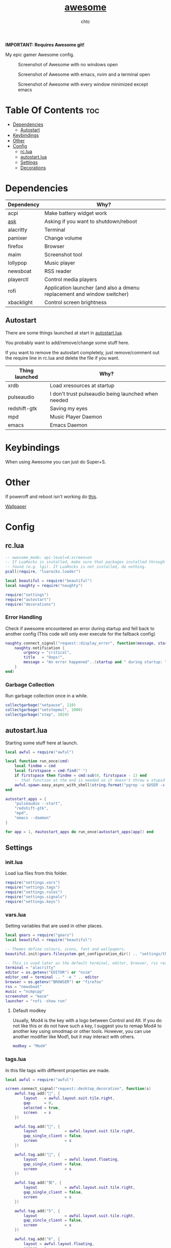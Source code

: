 #+TITLE: [[https://Awesome.org][awesome]]
#+AUTHOR: chtc

*IMPORTANT: Requires Awesome git!*

My epic gamer Awesome config.

#+CAPTION: Screenshot of Awesome with no windows open
#+ATTR_HTML: :alt Screenshot of Awesome with no windows open :title Screenshot of Awesome with no windows open
[[../../../screenshots/awesome_idle_thumb.png]]

#+CAPTION: Screenshot of Awesome with emacs, nvim and a terminal open
#+ATTR_HTML: :alt Screenshot of Awesome with emacs, nvim and a terminal open :title Screenshot of Awesome with emacs, nvim and a terminal open
[[../../../screenshots/awesome_busy_thumb.png]]

#+CAPTION: Screenshot of Awesome with every window minimized except emacs
#+ATTR_HTML: :alt Screenshot of Awesome with every window minimized except emacs :title Screenshot of Awesome with every window minimized except emacs
[[../../../screenshots/awesome_minimized_thumb.png]]

* Table Of Contents :toc:
- [[#dependencies][Dependencies]]
  - [[#autostart][Autostart]]
- [[#keybindings][Keybindings]]
- [[#other][Other]]
- [[#config][Config]]
  - [[#rclua][rc.lua]]
  - [[#autostartlua][autostart.lua]]
  - [[#settings][Settings]]
  - [[#decorations][Decorations]]

* Dependencies
| Dependency | Why?                                                                    |
|------------+-------------------------------------------------------------------------|
| acpi       | Make battery widget work                                                |
| [[../../../scripts/.local/bin/ask][ask]]        | Asking if you want to shutdown/reboot                                   |
| alacritty  | Terminal                                                                |
| pamixer    | Change volume                                                           |
| firefox    | Browser                                                                 |
| maim       | Screenshot tool                                                         |
| lollypop   | Music player                                                            |
| newsboat   | RSS reader                                                              |
| playerctl  | Control media players                                                   |
| rofi       | Application launcher (and also a dmenu replacement and window switcher) |
| xbacklight | Control screen brightness                                               |

** Autostart
There are some things launched at start in [[./autostart.lua][autostart.lua]].

You probably want to add/remove/change some stuff here.

If you want to remove the autostart completely, just remove/comment out the require line in rc.lua and delete the file if you want.

| Thing launched | Why?                                                |
|----------------+-----------------------------------------------------|
| xrdb           | Load xresources at startup                          |
| pulseaudio     | I don't trust pulseaudio being launched when needed |
| redshift-gtk   | Saving my eyes                                      |
| mpd            | Music Player Daemon                                 |
| emacs          | Emacs Daemon                                        |

* Keybindings
When using Awesome you can just do Super+S.

#+BEGIN_CENTER
#+CAPTION: Screenshot of Awesome keybindings
#+ATTR_HTML: :alt Screenshot of Awesome keybindings :title Screenshot of Awesome keybindings :width 825
#+ATTR_ORG: :width 825
[[../../../screenshots/awesome_keybindings_thumb.png]]
#+END_CENTER

* Other
If poweroff and reboot isn't working do [[https://gitlab.com/-/snippets/2042640][this]].

[[https://unsplash.com/photos/AULwJzIhDRQ][Wallpaper]]

* Config
** rc.lua
#+BEGIN_SRC lua :tangle ~/.dotfiles/awesome/.config/awesome/rc.lua
-- awesome_mode: api-level=4:screen=on
-- If LuaRocks is installed, make sure that packages installed through it are
-- found (e.g. lgi). If LuaRocks is not installed, do nothing.
pcall(require, "luarocks.loader")

local beautiful = require("beautiful")
local naughty = require("naughty")

require("settings")
require("autostart")
require("decorations")
#+END_SRC

*** Error Handling
Check if awesome encountered an error during startup and fell back to another config (This code will only ever execute for the fallback config)
#+BEGIN_SRC lua :tangle ~/.dotfiles/awesome/.config/awesome/rc.lua
naughty.connect_signal("request::display_error", function(message, startup)
    naughty.notification {
        urgency = "critical",
        title   = "Oops!",
        message = "An error happened"..(startup and " during startup: " or ": ") .. message
    }
end)
#+END_SRC

*** Garbage Collection
Run garbage collection once in a while.
#+BEGIN_SRC lua :tangle ~/.dotfiles/awesome/.config/awesome/rc.lua
collectgarbage("setpause", 110)
collectgarbage("setstepmul", 1000)
collectgarbage("step", 1024)
#+END_SRC

** autostart.lua
Starting some stuff here at launch.
#+BEGIN_SRC lua :tangle ~/.dotfiles/awesome/.config/awesome/autostart.lua
local awful = require("awful")

local function run_once(cmd)
    local findme = cmd
    local firstspace = cmd:find(" ")
    if firstspace then findme = cmd:sub(0, firstspace - 1) end
    -- that function at the end is needed so it doesn't throw a stupid error message
    awful.spawn.easy_async_with_shell(string.format("pgrep -u $USER -x %s > /dev/null || (%s)", findme, cmd), function() end)
end

autostart_apps = {
    "pulseaudio --start",
    "redshift-gtk",
    "mpd",
    "emacs --daemon"
}

for app = 1, #autostart_apps do run_once(autostart_apps[app]) end
#+END_SRC

** Settings
*** init.lua
Load lua files from this folder.
#+BEGIN_SRC lua :tangle ~/.dotfiles/awesome/.config/awesome/settings/init.lua
require("settings.vars")
require("settings.tags")
require("settings.rules")
require("settings.signals")
require("settings.keys")
#+END_SRC

*** vars.lua
Setting variables that are used in other places.
#+BEGIN_SRC lua :tangle ~/.dotfiles/awesome/.config/awesome/settings/vars.lua
local gears = require("gears")
local beautiful = require("beautiful")

-- Themes define colours, icons, font and wallpapers.
beautiful.init(gears.filesystem.get_configuration_dir() .. "settings/theme.lua")

-- This is used later as the default terminal, editor, browser, rss reader and music player to run
terminal = "alacritty"
editor = os.getenv("EDITOR") or "nvim"
editor_cmd = terminal .. " -e " .. editor
browser = os.getenv("BROWSER") or "firefox"
rss = "newsboat"
music = "ncmpcpp"
screenshot = "maim"
launcher = "rofi -show run"
#+END_SRC

**** Default modkey
Usually, Mod4 is the key with a logo between Control and Alt.
If you do not like this or do not have such a key, I suggest you to remap Mod4 to another key using xmodmap or other tools.
However, you can use another modifier like Mod1, but it may interact with others.
#+BEGIN_SRC lua :tangle ~/.dotfiles/awesome/.config/awesome/settings/vars.lua
modkey = "Mod4"
#+END_SRC

*** tags.lua
In this file tags with different properties are made.
#+BEGIN_SRC lua :tangle ~/.dotfiles/awesome/.config/awesome/settings/tags.lua
local awful = require("awful")

screen.connect_signal("request::desktop_decoration", function(s)
    awful.tag.add("", {
        layout   = awful.layout.suit.tile.right,
        gap      = 0,
        selected = true,
        screen   = s
    })

    awful.tag.add("", {
        layout            = awful.layout.suit.tile.right,
        gap_single_client = false,
        screen            = s
    })

    awful.tag.add("", {
        layout            = awful.layout.floating,
        gap_single_client = false,
        screen            = s
    })

    awful.tag.add("契", {
        layout            = awful.layout.suit.tile.right,
        gap_single_client = false,
        screen            = s
    })

    awful.tag.add("5", {
        layout            = awful.layout.suit.tile.right,
        gap_sincle_client = false,
        screen            = s
    })

    awful.tag.add("6", {
        layout = awful.layout.floating,
        screen = s
    })
end)
#+END_SRC

*** rules.lua
#+BEGIN_SRC lua :tangle ~/.dotfiles/awesome/.config/awesome/settings/rules.lua
local awful = require("awful")
local beautiful = require("beautiful")
local naughty = require("naughty")
local ruled = require("ruled")
#+END_SRC

**** Clients
Rules to apply to new clients.
#+BEGIN_SRC lua :tangle ~/.dotfiles/awesome/.config/awesome/settings/rules.lua
ruled.client.connect_signal("request::rules", function()
    -- All clients will match this rule.
    ruled.client.append_rule {
        id         = "global",
        rule       = { },
        properties = {
            focus            = awful.client.focus.filter,
            raise            = true,
            border_color     = beautiful.border_color_normal,
            size_hints_honor = false,
            screen           = awful.screen.preferred,
            placement        = awful.placement.no_overlap+awful.placement.no_offscreen
        }
    }

    -- Floating clients.
    ruled.client.append_rule {
        id       = "floating",
        rule_any = {
            instance = { "pinentry" },
            class    = {
                "Sxiv", "Steam", "KeePassXC", "Pavucontrol"
            },
            -- Note that the name property shown in xprop might be set slightly after creation of the client
            -- and the name shown there might not match defined rules here.
            name    = {
                "Event Tester",  -- xev.
            },
            role    = {
                "pop-up",         -- e.g. Google Chrome"s (detached) Developer Tools.
            }
        },
        properties = { floating = true }
    }

    ruled.client.append_rule {
        id         = "titlebars",
        rule_any   = { type = { "normal", "dialog" } },
        properties = { titlebars_enabled = true      }
    }

    ruled.client.append_rule {
        rule_any = { class = { "KeePassXC", "Pavucontrol" } },
        properties = { ontop = true }
    }

    ruled.client.append_rule {
        rule = { class = "Firefox" },
        properties = { tag = awful.screen.focused().tags[1] }
    }

    ruled.client.append_rule {
        rule = { class = "Alacritty" },
        properties = { tag = awful.screen.focused().tags[2] }
    }

    ruled.client.append_rule {
        rule_any = { class = { "Gimp", "kdenlive", "lmms" } },
        properties = { tag = awful.screen.focused().tags[3] }
    }

    ruled.client.append_rule {
        rule_any = { class = { "mpv" }, name = { "ncmpcpp", "rss" }  },
        properties = { tag = awful.screen.focused().tags[4] }
    }

    ruled.client.append_rule {
        rule = { class = "TelegramDesktop" },
        properties = { tag = awful.screen.focused().tags[5] }
    }

    ruled.client.append_rule {
        rule_any = { class = { "hl2_linux", "openmw", "openttd" } },
        properties = { fullscreen = true }
    }
end)
#+END_SRC

**** Notifications
#+BEGIN_SRC lua :tangle ~/.dotfiles/awesome/.config/awesome/settings/rules.lua
ruled.notification.connect_signal("request::rules", function()
    -- All notifications will match this rule.
    ruled.notification.append_rule {
        rule       = { },
        properties = { screen = awful.screen.preferred }
    }
    ruled.notification.append_rule {
        rule       = { urgency = "low" },
        properties = { border_color = beautiful.color6, timeout = 5 }
    }
    ruled.notification.append_rule {
        rule       = { urgency = "normal" },
        properties = { border_color = beautiful.bg_focus, timeout = 20 }
    }
    ruled.notification.append_rule {
        rule       = { urgency = "critical" },
        properties = { bg = beautiful.bg_normal, border_color = beautiful.bg_urgent, timeout = 60 }
    }
end)

naughty.connect_signal("request::display", function(n) naughty.layout.box { notification = n } end)
#+END_SRC

*** signals.lua
#+BEGIN_SRC lua :tangle ~/.dotfiles/awesome/.config/awesome/settings/signals.lua
local beautiful = require("beautiful")
require("awful.autofocus")

-- Enable sloppy focus, so that focus follows mouse.
client.connect_signal("mouse::enter", function(c)
    c:activate { context = "mouse_enter", raise = false }
end)

-- Set border colors depending on focus state
client.connect_signal("focus", function(c) c.border_color = beautiful.border_color_active end)
client.connect_signal("unfocus", function(c) c.border_color = beautiful.border_color_normal end)

-- No borders if only one tiled client
screen.connect_signal("arrange", function(s)
    for _, c in pairs(s.clients) do
        if #s.tiled_clients == 1 and c.floating == false and c.first_tag.layout.name ~= "floating" then
            c.border_width = 0
        elseif #s.tiled_clients > 1 or c.first_tag.layout.name == "floating" then
            c.border_width = beautiful.border_width
        end
    end
end)
#+END_SRC

*** keys.lua
Keybindings and mousebindings.
#+BEGIN_SRC lua :tangle ~/.dotfiles/awesome/.config/awesome/settings/keys.lua
local awful = require("awful")
local hotkeys_popup = require("awful.hotkeys_popup")
require("decorations.bar.widgets.volume")
#+END_SRC

**** General Awesome Keys
#+BEGIN_SRC lua :tangle ~/.dotfiles/awesome/.config/awesome/settings/keys.lua
awful.keyboard.append_global_keybindings({
    awful.key {
        modifiers   = { modkey },
        key         = "s",
        group       = "awesome",
        description = "show help",
        on_press    = function() hotkeys_popup.show_help() end
    },
    awful.key {
        modifiers   = { modkey, "Control" },
        key         = "r",
        group       = "awesome",
        description = "reload awesome",
        on_press    = function() awesome.restart() end
    },
    awful.key {
        modifiers   = { modkey, "Shift" },
        key         = "q",
        group       = "awesome",
        description = "quit awesome",
        on_press    = function() awesome.quit() end
    },
    awful.key {
        modifiers   = { modkey },
        key         = "Return",
        group       = "launch",
        description = "open a terminal",
        on_press    = function() awful.spawn(terminal) end
    },
    awful.key {
        modifiers   = { modkey },
        key         = "r",
        group       = "launch",
        description = "run launcher",
        on_press    = function() awful.spawn(launcher) end
    }
})
#+END_SRC

**** Tag Related Keybindings
#+BEGIN_SRC lua :tangle ~/.dotfiles/awesome/.config/awesome/settings/keys.lua
awful.keyboard.append_global_keybindings({
    awful.key {
        modifiers = { modkey },
        key = "Left",
        group = "tag",
        description = "view previous",
        on_press = function() awful.tag.viewprev() end
    },
    awful.key {
        modifiers = { modkey },
        key = "Right",
        group = "tag",
        description = "view next",
        on_press = function() awful.tag.viewnext() end
    },
    awful.key {
        modifiers = { modkey },
        key = "Escape",
        group = "tag",
        description = "go back",
        on_press = function() awful.tag.history.restore() end
    }
})
#+END_SRC

**** Focus Related Keybindings
#+BEGIN_SRC lua :tangle ~/.dotfiles/awesome/.config/awesome/settings/keys.lua
awful.keyboard.append_global_keybindings({
    awful.key {
        modifiers = { modkey },
        key = "h",
        group = "client",
        description = "focus client on the left",
        on_press = function () awful.client.focus.bydirection("left") end
    },
    awful.key {
        modifiers = { modkey },
        key = "j",
        group = "client",
        description = "focus client at the bottom",
        on_press = function () awful.client.focus.bydirection("down") end
    },
    awful.key {
        modifiers = { modkey },
        key = "k",
        group = "client",
        description = "focus client at the top",
        on_press = function () awful.client.focus.bydirection("up") end
    },
    awful.key {
        modifiers = { modkey },
        key = "l",
        group = "client",
        description = "focus client on the right",
        on_press = function () awful.client.focus.bydirection("right") end
    },
    awful.key {
        modifiers = { modkey, "Shift" },
        key = "h",
        group = "client",
        description = "swap with client on the left",
        on_press = function() awful.client.swap.bydirection("left") end
    },
    awful.key {
        modifiers = { modkey, "Shift" },
        key = "j",
        group = "client",
        description = "swap with client on the bottom",
        on_press = function() awful.client.swap.bydirection("down") end
    },
    awful.key {
        modifiers = { modkey, "Shift" },
        key = "k",
        group = "client",
        description = "swap with client on the top",
        on_press = function() awful.client.swap.bydirection("up") end
    },
    awful.key {
        modifiers = { modkey, "Shift" },
        key = "l",
        group = "client",
        description = "swap with client on the right",
        on_press = function() awful.client.swap.bydirection("right") end
    },
    awful.key {
        modifiers = { modkey },
        key = "Tab",
        group = "client",
        description = "go back",
        on_press = function()
            awful.client.focus.history.previous()
            if client.focus then
                client.focus:raise()
            end
        end
    },
    awful.key {
        modifiers = { modkey, "Control" },
        key = "j",
        group = "screen",
        description = "focus the next screen",
        on_press = function () awful.screen.focus_relative( 1) end
    },
    awful.key {
        modifiers = { modkey, "Control" },
        key = "k",
        group = "screen",
        description = "focus the previous screen",
        on_press = function () awful.screen.focus_relative(-1) end
    },
    awful.key {
        modifiers = { modkey, "Control" },
        key = "n",
        group = "client",
        description = "restore minimized",
        on_press = function ()
                  local c = awful.client.restore()
                  -- Focus restored client
                  if c then
                    c:activate { raise = true, context = "key.unminimize" }
                  end
              end
    },
    awful.key {
        modifiers = { modkey },
        key = "u",
        group = "client",
        description = "jump to urgent client",
        on_press = function () awful.client.urgent.jumpto() end
    }
})
#+END_SRC

**** Layout Related Keybindings
#+BEGIN_SRC lua :tangle ~/.dotfiles/awesome/.config/awesome/settings/keys.lua
awful.keyboard.append_global_keybindings({
    awful.key {
        modifiers = { modkey, "Mod1" },
        key = "l",
        group = "layout",
        description = "increase master width factor",
        on_press = function () awful.tag.incmwfact( 0.05) end
    },
    awful.key {
        modifiers = { modkey, "Mod1"},
        key = "h",
        group = "layout",
        description = "decrease master width factor",
        on_press = function () awful.tag.incmwfact(-0.05) end
    },
    awful.key {
        modifiers = { modkey, "Control" },
        key = "h",
        group = "layout",
        description = "increase the number of master clients",
        on_press = function () awful.tag.incnmaster( 1, nil, true) end
    },
    awful.key {
        modifiers = { modkey, "Control" },
        key = "l",
        group = "layout",
        description = "decrease the number of master clients",
        on_press = function () awful.tag.incnmaster(-1, nil, true) end
    },
    awful.key {
        modifiers = { modkey, "Control", "Shift" },
        key = "h",
        group = "layout",
        description = "increase the number of columns",
        on_press = function () awful.tag.incncol( 1, nil, true) end
    },
    awful.key {
        modifiers = { modkey, "Control", "Shift" },
        key = "l",
        group = "layout",
        description = "decrease the number of columns",
        on_press = function () awful.tag.incncol(-1, nil, true) end
    },
    awful.key {
        modifiers = { modkey },
        key = "space",
        group = "layout",
        description = "select next",
        on_press = function () awful.layout.inc( 1) end
    },
    awful.key {
        modifiers = { modkey, "Shift" },
        key = "space",
        group = "layout",
        description = "select previous",
        on_press = function () awful.layout.inc(-1) end
    }
})
#+END_SRC

**** Some Tag Related Keybindings
#+BEGIN_SRC lua :tangle ~/.dotfiles/awesome/.config/awesome/settings/keys.lua
awful.keyboard.append_global_keybindings({
    awful.key {
        modifiers   = { modkey },
        keygroup    = "numrow",
        description = "only view tag",
        group       = "tag",
        on_press    = function (index)
            local screen = awful.screen.focused()
            local tag = screen.tags[index]
            if tag then
                tag:view_only()
            end
        end
    },
    awful.key {
        modifiers   = { modkey, "Control" },
        keygroup    = "numrow",
        description = "toggle tag",
        group       = "tag",
        on_press    = function (index)
            local screen = awful.screen.focused()
            local tag = screen.tags[index]
            if tag then
                awful.tag.viewtoggle(tag)
            end
        end
    },
    awful.key {
        modifiers = { modkey, "Shift" },
        keygroup    = "numrow",
        description = "move focused client to tag",
        group       = "tag",
        on_press    = function (index)
            if client.focus then
                local tag = client.focus.screen.tags[index]
                if tag then
                    client.focus:move_to_tag(tag)
                end
            end
        end
    },
    awful.key {
        modifiers   = { modkey, "Control", "Shift" },
        keygroup    = "numrow",
        description = "toggle focused client on tag",
        group       = "tag",
        on_press    = function (index)
            if client.focus then
                local tag = client.focus.screen.tags[index]
                if tag then
                    client.focus:toggle_tag(tag)
                end
            end
        end
    },
    awful.key {
        modifiers   = { modkey },
        keygroup    = "numpad",
        description = "select layout directly",
        group       = "layout",
        on_press    = function (index)
            local t = awful.screen.focused().selected_tag
            if t then
                t.layout = t.layouts[index] or t.layout
            end
        end
    }
})
#+END_SRC

**** Misc Keybindings
#+BEGIN_SRC lua :tangle ~/.dotfiles/awesome/.config/awesome/settings/keys.lua
awful.keyboard.append_global_keybindings({
    awful.key {
        modifiers  = { },
        key         = "XF86AudioRaiseVolume",
        description = "raise volume",
        group       = "misc",
        on_press    = function()
            awful.spawn("pamixer -i 5")
            myvolTimer:emit_signal("timeout")
        end
    },
    awful.key {
        modifiers   = { },
        key         = "XF86AudioLowerVolume",
        description = "lower volume",
        group       = "misc",
        on_press    = function()
            awful.spawn("pamixer -d 5")
            myvolTimer:emit_signal("timeout")
        end
    },
    awful.key {
        modifiers   = { },
        key         = "XF86AudioMute",
        description = "toggle mute",
        group       = "misc",
        on_press    = function()
            awful.spawn("pamixer -t")
            myvolTimer:emit_signal("timeout")
        end
    },
    awful.key {
        modifiers   = { },
        key         = "XF86AudioPlay",
        description = "play/pause",
        group       = "misc",
        on_press    = function()
            awful.spawn("playerctl play-pause")
        end
    },
    awful.key {
        modifiers   = { },
        key         = "XF86AudioNext",
        description = "go to next track",
        group       = "misc",
        on_press    = function()
            awful.spawn("playerctl next")
        end
    },
    awful.key {
        modifiers   = { },
        key         = "XF86AudioPrev",
        description = "go to previous track",
        group       = "misc",
        on_press    = function()
            awful.spawn("playerctl previous")
        end
    },
    awful.key {
        modifiers   = { "Ctrl" },
        key         = "Print",
        description = "take screenshot and copy to clipboard",
        group       = "misc",
        on_press    = function()
            awful.spawn.with_shell(screenshot .. " -u | xclip -selection clipboard -t image/png")
        end
    },
    awful.key {
        modifiers   = { "Ctrl", "Shift" },
        key         = "Print",
        description = "take screenshot with selection and copy to clipboard",
        group       = "misc",
        on_press    = function()
            awful.spawn.with_shell(screenshot .. " -s -u | xclip -selection clipboard -t image/png")
        end
    },
    awful.key {
        modifiers   = { },
        key         = "Print",
        description = "take screenshot and upload to 0x0.st and copy link",
        group       = "misc",
        on_press    = function()
            awful.spawn.with_shell(screenshot .. " -u | curl -F 'file=@-' https://0x0.st | xclip -selection clipboard")
        end
    },
    awful.key {
        modifiers   = { "Shift" },
        key         = "Print",
        description = "take screenshot with selection and upload to 0x0.st and copy link",
        group       = "misc",
        on_press    = function()
            awful.spawn.with_shell(screenshot .. " -s -u | curl -F 'file=@-' https://0x0.st | xclip -selection clipboard")
        end
    },
    awful.key {
        modifiers   = { },
        key         = "XF86MonBrightnessDown",
        description = "lower brightness",
        group       = "misc",
        on_press    = function()
            awful.spawn("xbacklight -dec 5")
        end
    },
    awful.key {
        modifiers   = { },
        key         = "XF86MonBrightnessUp",
        description = "raise brightness",
        group       = "misc",
        on_press    = function()
            awful.spawn("xbacklight -inc 5")
        end
    },
    awful.key {
        modifiers   = { modkey, "Mod1" },
        key         = "m",
        description = "open music player",
        group       = "launch",
        on_press    = function()
            awful.spawn(terminal .. ' -t ncmpcpp -e ' .. music)
        end
    },
    awful.key {
        modifiers   = { modkey, "Mod1" },
        key         = "b",
        description = "open browser",
        group       = "launch",
        on_press    = function()
            awful.spawn(browser)
        end
    },
    awful.key {
        modifiers   = { modkey, "Mod1" },
        key         = "r",
        description = "open rss reader",
        group       = "launch",
        on_press    = function()
            awful.spawn(terminal .. " -t rss -e " .. rss)
        end
    }
})
#+END_SRC

**** Mousebindings
#+BEGIN_SRC lua :tangle ~/.dotfiles/awesome/.config/awesome/settings/keys.lua
client.connect_signal("request::default_mousebindings", function()
    awful.mouse.append_client_mousebindings({
        awful.button({ }, 1, function (c)
            c:activate { context = "mouse_click" }
        end),
        awful.button({ modkey }, 1, function (c)
            c:activate { context = "mouse_click", action = "mouse_move"  }
        end),
        awful.button({ modkey }, 3, function (c)
            c:activate { context = "mouse_click", action = "mouse_resize" }
        end),
    })
end)
#+END_SRC

**** Some Client Keybindings
#+BEGIN_SRC lua :tangle ~/.dotfiles/awesome/.config/awesome/settings/keys.lua
client.connect_signal("request::default_keybindings", function()
    awful.keyboard.append_client_keybindings({
        awful.key {
            modifiers = { modkey },
            key = "f",
            group = "client",
            description = "toggle fullscreen",
            on_press = function (c)
                c.fullscreen = not c.fullscreen
                c:raise()
            end
        },
        awful.key {
            modifiers = { modkey, "Shift" },
            key = "c",
            group = "client",
            description = "close",
            on_press = function (c) c:kill() end
        },
        awful.key {
            modifiers = { modkey, "Control" },
            key = "space",
            group = "client",
            description = "toggle floating",
            on_press = function () awful.client.floating.toggle() end
        },
        awful.key {
            modifiers = { modkey, "Control" },
            key = "Return",
            group = "client",
            description = "move to master",
            on_press = function (c) c:swap(awful.client.getmaster()) end
        },
        awful.key {
            modifiers = { modkey },
            key = "o",
            group = "client",
            description = "move to screen",
            on_press = function (c) c:move_to_screen() end
        },
        awful.key {
            modifiers = { modkey },
            key = "t",
            group = "client",
            description = "toggle keep on top",
            on_press = function (c) c.ontop = not c.ontop end
        },
        awful.key {
            modifiers = { modkey },
            key = "n",
            group = "client",
            description = "minimize",
            on_press = function (c)
                -- The client currently has the input focus, so it cannot be
                -- minimized, since minimized clients can"t have the focus.
                c.minimized = true
            end ,
        },
        awful.key {
            modifiers = { modkey },
            key = "m",
            group = "client",
            description = "(un)maximize",
            on_press = function (c)
                c.maximized = not c.maximized
                c:raise()
            end
        },
        awful.key {
            modifiers = { modkey, "Control" },
            key = "m",
            group = "client",
            description = "(un)maximize vertically",
            on_press = function (c)
                c.maximized_vertical = not c.maximized_vertical
                c:raise()
            end
        },
        awful.key {
            modifiers = { modkey, "Shift" },
            key = "m",
            group = "client",
            description = "(un)maximize horizontally",
            on_press = function (c)
                c.maximized_horizontal = not c.maximized_horizontal
                c:raise()
            end
        }
    })
end)
#+END_SRC

*** theme.lua
#+BEGIN_SRC lua :tangle ~/.dotfiles/awesome/.config/awesome/settings/theme.lua
local theme_assets = require("beautiful.theme_assets")
local xresources = require("beautiful.xresources")
local dpi = xresources.apply_dpi
local xrdb = xresources.get_current_theme()
local gfs = require("gears.filesystem")
local themes_path = gfs.get_themes_dir()
local config_path = gfs.get_configuration_dir()

-- inherit default theme
local theme = dofile(themes_path.."default/theme.lua")
-- load vector assets" generators for this theme

theme.font         = "Iosevka Aile 11"
theme.icon_font    = "Iosevka 13"
theme.taglist_font = "Iosevka 11"

theme.background = xrdb.background or "#282828"
theme.foreground = xrdb.foreground or "#ebdbb2"
theme.color0  = xrdb.color0  or "#282828"
theme.color1  = xrdb.color1  or "#cc241d"
theme.color2  = xrdb.color2  or "#98971a"
theme.color3  = xrdb.color3  or "#d79921"
theme.color4  = xrdb.color4  or "#458588"
theme.color5  = xrdb.color5  or "#b16286"
theme.color6  = xrdb.color6  or "#689d6a"
theme.color7  = xrdb.color7  or "#a89984"
theme.color8  = xrdb.color8  or "#928374"
theme.color9  = xrdb.color9  or "#fb4934"
theme.color10 = xrdb.color10 or "#b8bb26"
theme.color11 = xrdb.color11 or "#fabd2f"
theme.color12 = xrdb.color12 or "#83a598"
theme.color13 = xrdb.color13 or "#d3869b"
theme.color14 = xrdb.color14 or "#8ec07c"
theme.color15 = xrdb.color15 or "#ebdbb2"

theme.bg_normal    = theme.background
theme.bg_focus     = theme.color10
theme.bg_urgent    = theme.color9
theme.bg_minimize  = "#32302f"
theme.bg_systray   = theme.background

theme.fg_normal    = theme.foreground
theme.fg_focus     = theme.bg_normal
theme.fg_urgent    = theme.bg_normal
theme.fg_minimize  = theme.color8

theme.useless_gap  = nil
theme.border_width = dpi(2)
theme.border_color_normal = theme.bg_normal
theme.border_color_active = theme.bg_focus
theme.border_color_marked = theme.color14

theme.tooltip_fg           = theme.fg_normal
theme.tooltip_bg           = theme.bg_normal
theme.tooltip_border_color = theme.bg_minimize
theme.tooltip_border_width = dpi(2)

theme.taglist_bg_focus    = theme.bg_focus
theme.taglist_bg_occupied = theme.bg_normal
theme.taglist_fg_occupied = theme.fg_normal
theme.taglist_fg_empty    = theme.fg_minimize

theme.tasklist_disable_icon = true
theme.tasklist_bg_focus     = theme.bg_normal
theme.tasklist_fg_focus     = theme.fg_normal
theme.tasklist_bg_minimize  = theme.bg_normal
theme.tasklist_fg_minimize  = theme.fg_minimize

theme.notification_icon_size = dpi(85)
theme.notification_margin    = dpi(6)

theme.systray_icon_spacing = 3

theme.hotkeys_modifiers_fg     = theme.bg_focus
theme.hotkeys_border_color     = theme.bg_minimize
theme.hotkeys_group_margin     = dpi(6)
theme.hotkeys_border_width     = dpi(2)
theme.hotkeys_font             = theme.font
theme.hotkeys_description_font = "Hack 9"

theme.wibar_height = dpi(20)

theme.menu_height       = dpi(15)
theme.menu_width        = dpi(100)
theme.menu_border_width = dpi(2)
theme.menu_border_color = theme.bg_minimize

-- Recolor Layout icons:
theme = theme_assets.recolor_layout(theme, theme.color14)

-- Define the icon theme for application icons. If not set then the icons
-- from /usr/share/icons and /usr/share/icons/hicolor will be used.
theme.icon_theme = nil

-- Set Awesome icon
theme.awesome_icon = theme_assets.awesome_icon(theme.wibar_height, theme.color14, theme.background)

-- Yeet taglist squares:
theme.taglist_squares_sel         = nil
theme.taglist_squares_unsel       = nil
theme.taglist_squares_sel_empty   = nil
theme.taglist_squares_unsel_empty = nil

theme.wallpaper = config_path.."wall.png"

return theme
#+END_SRC
** Decorations
*** init.lua
#+BEGIN_SRC lua :tangle ~/.dotfiles/awesome/.config/awesome/decorations/init.lua
require("decorations.wallpaper")
require("decorations.bar")
#+END_SRc

*** wallpaper.lua
Setting the wallpaper.
#+BEGIN_SRC lua :tangle ~/.dotfiles/awesome/.config/awesome/decorations/init.lua
local gears = require("gears")
local beautiful = require("beautiful")

screen.connect_signal("request::wallpaper", function(s)
    -- Wallpaper
    if beautiful.wallpaper then
        local wallpaper = beautiful.wallpaper
        -- If wallpaper is a function, call it with the screen
        if type(wallpaper) == "function" then
            wallpaper = wallpaper(s)
        end
        gears.wallpaper.maximized(wallpaper, s, false)
    end
end)
#+END_SRC

*** wibar
**** Bar
#+BEGIN_SRC lua :tangle ~/.dotfiles/awesome/.config/awesome/decorations/bar/init.lua
local gears = require("gears")
local awful = require("awful")
local wibox = require("wibox")
local beautiful = require("beautiful")
local dpi = beautiful.xresources.apply_dpi
require("decorations.bar.widgets")

-- Function to wrap margins around widgets
local function wrap_margin(widget, l, r, t, b)
    return wibox.widget {
        widget,
        left = l,
        right = r,
        top = t,
        bottom = b,
        widget = wibox.container.margin,
    }
end

-- Function to add backgrounds to widgets
local function wrap_bg(widget, bg_color)
    return wibox.widget {
        widget,
        bg = bg_color,
        shape = gears.shape.rectangle,
        widget = wibox.container.background
    }
end

-- Function to limit the size of widgets
local function wrap_constraint(widget, w)
    return wibox.widget {
        widget,
        width = w,
        widget = wibox.container.constraint
    }
end

screen.connect_signal("request::desktop_decoration", function(s)

    -- Create the wibox
    s.mywibox = awful.wibar({ position = "top", screen = s })

    -- Add widgets to the wibox
    s.mywibox.widget = {
        layout = wibox.layout.align.horizontal,
        { -- Left widgets
            layout = wibox.layout.fixed.horizontal,
            s.mytaglist,
            s.mypromptbox
        },
        { -- Middle widgets
            layout = wibox.layout.fixed.horizontal,
            wrap_margin(wrap_constraint(s.myfocusedwindow, dpi(435)), dpi(6), dpi(3)),
            wrap_margin(s.myminimizedlist, dpi(3), dpi(6)),
        },
        { -- Right widgets
            layout = wibox.layout.fixed.horizontal,
            myvol,
            mybat,
            mytextclock,
            wrap_margin(wibox.widget.systray(), dpi(6)),
            wrap_margin(s.mylayoutbox, dpi(3), dpi(3), dpi(1), dpi(1)),
            wrap_margin(mylauncher, nil, dpi(3), dpi(2), dpi(2))
        },
    }
end)
#+END_SRC

**** Widgets
***** init.lua
#+BEGIN_SRC lua :tangle ~/.dotfiles/awesome/.config/awesome/decorations/bar/widgets/init.lua
require("decorations.bar.widgets.taglist")
require("decorations.bar.widgets.tasklist")
require("decorations.bar.widgets.promptbox")
require("decorations.bar.widgets.volume")
require("decorations.bar.widgets.battery")
require("decorations.bar.widgets.clock")
require("decorations.bar.widgets.layoutbox")
require("decorations.bar.widgets.menu")
#+END_SRC

***** taglist.lua
#+BEGIN_SRC lua :tangle ~/.dotfiles/awesome/.config/awesome/decorations/bar/widgets/taglist.lua
local gears = require("gears")
local awful = require("awful")

local taglist_buttons = gears.table.join(
    awful.button({ }, 1, function(t) t:view_only() end),
    awful.button({ modkey }, 1, function(t)
        if client.focus then
            client.focus:move_to_tag(t)
        end
    end),
    awful.button({ }, 3, awful.tag.viewtoggle),
    awful.button({ modkey }, 3, function(t)
        if client.focus then
            client.focus:toggle_tag(t)
        end
    end),
    awful.button({ }, 4, function(t) awful.tag.viewnext(t.screen) end),
    awful.button({ }, 5, function(t) awful.tag.viewprev(t.screen) end)
)

awful.screen.connect_for_each_screen(function(s)
    -- Create a taglist widget
    s.mytaglist = awful.widget.taglist {
        screen  = s,
        filter  = awful.widget.taglist.filter.all,
        buttons = taglist_buttons
    }
end)
#+END_SRC

***** tasklist.lua
#+BEGIN_SRC lua :tangle ~/.dotfiles/awesome/.config/awesome/decorations/bar/widgets/tasklist.lua
local gears = require("gears")
local awful = require("awful")
local wibox = require("wibox")
local beautiful = require("beautiful")

local tasklist_buttons = gears.table.join(
    awful.button({ }, 1, function (c)
        c:activate { context = "tasklist", action = "toggle_minimization" }
    end),
    awful.button({ }, 3, function()
        awful.menu.client_list({ theme = { width = 250 } })
    end),
    awful.button({ }, 4, function ()
        awful.client.focus.byidx(1)
    end),
    awful.button({ }, 5, function ()
        awful.client.focus.byidx(-1)
    end)
)

awful.screen.connect_for_each_screen(function(s)
#+END_SRC

****** Focused Window
#+BEGIN_SRC lua :tangle ~/.dotfiles/awesome/.config/awesome/decorations/bar/widgets/tasklist.lua
    s.myfocusedwindow = awful.widget.tasklist {
        screen  = s,
        filter  = awful.widget.tasklist.filter.focused,
        buttons = tasklist_buttons,
        widget_template = {
            {
                {id = "text_role", widget = wibox.widget.textbox},
                layout = wibox.layout.flex.horizontal
            },
            id = "background_role",
            widget = wibox.container.background
        }
    }
#+END_SRC

****** Minimized Windows
#+BEGIN_SRC lua :tangle ~/.dotfiles/awesome/.config/awesome/decorations/bar/widgets/tasklist.lua
    s.myminimizedlist = awful.widget.tasklist {
        screen   = s,
        filter   = awful.widget.tasklist.filter.minimizedcurrenttags,
        buttons  = tasklist_buttons,
        layout   = {
            spacing = 3,
            spacing_widget = {
                widget       = wibox.container.margin
            },
            layout  = wibox.layout.flex.horizontal
        },
        -- Notice that there is *NO* wibox.wibox prefix, it is a template,
        -- not a widget instance.
        widget_template = {
            {
                {
                    {
                        id     = "text_role",
                        widget = wibox.widget.textbox
                    },
                    layout = wibox.layout.fixed.horizontal
                },
                left = 3,
                right = 3,
                widget = wibox.container.margin
            },
            id     = "background_role",
            widget = wibox.container.background
        },
    }
end)
#+END_SRC

***** promptbox.lua
#+BEGIN_SRC lua :tangle ~/.dotfiles/awesome/.config/awesome/decorations/bar/widgets/promptbox.lua
local awful = require("awful")

awful.screen.connect_for_each_screen(function(s)
    -- Create a promptbox for each screen
    s.mypromptbox = awful.widget.prompt()
end)
#+END_SRC

***** volume.lua
#+BEGIN_SRC lua :tangle ~/.dotfiles/awesome/.config/awesome/decorations/bar/widgets/volume.lua
local awful = require("awful")
local beautiful = require("beautiful")

local command = [[
sh -c '
percent=$(pamixer --get-volume)
muted=$(pamixer --get-mute)

if [ "$muted" = "true" ]; then
    icon=婢
else
    if [ "$percent" -ge 55 ]; then
        icon=墳
    elif [ "$percent" -gt 40 ]; then
        icon=奔
    elif [ "$percent" -ge 0 ]; then
        icon=奄
    fi
fi

echo "<span font=\"]] .. beautiful.icon_font .. [[\">$icon</span> $percent% "
'
]]

-- Create volume widget
myvol, myvolTimer = awful.widget.watch(command, 60, function(widget, stdout)
    widget:set_markup(stdout)
    collectgarbage("collect")
end)
#+END_SRC

***** battery.lua
#+BEGIN_SRC lua :tangle ~/.dotfiles/awesome/.config/awesome/decorations/bar/widgets/battery.lua
local awful = require("awful")
local beautiful = require("beautiful")

local command = [[
sh -c '
state=$(acpi | cut -d " " -f 3 | cut -d "," -f 1 | tr "[:upper:]" "[:lower:]")
percent=$(acpi | cut -d " " -f 4 | cut -d "," -f 1)

if [ "$state" = "full" ]; then
    icon=⌁
elif [ "$state" = "charging" ]; then
    icon=⚡
elif [ "$state" = "discharging" ]; then
    icon=❕
fi

echo " <span font=\"]] .. beautiful.icon_font .. [[\">$icon</span> $percent "
'
]]

-- Create battery widget
mybat = awful.widget.watch(command, 27, function(widget, stdout)
    widget:set_markup(stdout)
    collectgarbage("collect")
end)
#+END_SRC

***** clock.lua
#+BEGIN_SRC lua :tangle ~/.dotfiles/awesome/.config/awesome/decorations/bar/widgets/clock.lua
local wibox = require("wibox")
local beautiful = require("beautiful")

-- Create a textclock widget
mytextclock = wibox.widget.textclock(" <span font=\"" .. beautiful.icon_font .. "\"></span> %d.%m.%Y %H:%M", 3)
#+END_SRC

***** layoutbox.lua
#+BEGIN_SRC lua :tangle ~/.dotfiles/awesome/.config/awesome/decorations/bar/widgets/layoutbox.lua
local gears = require("gears")
local awful = require("awful")

awful.screen.connect_for_each_screen(function(s)
    -- Create an imagebox widget which will contain an icon indicating which layout we're using.
    -- We need one layoutbox per screen.
    s.mylayoutbox = awful.widget.layoutbox {
        screen  = s,
        buttons = {
            awful.button({ }, 1, function () awful.layout.inc( 1) end),
            awful.button({ }, 3, function () awful.layout.inc(-1) end),
            awful.button({ }, 4, function () awful.layout.inc( 1) end),
            awful.button({ }, 5, function () awful.layout.inc(-1) end)
        }
    }
end)
#+END_SRC

***** menu.lua
#+BEGIN_SRC lua :tangle ~/.dotfiles/awesome/.config/awesome/decorations/bar/widgets/menu.lua
local awful = require("awful")
local beautiful = require("beautiful")
local hotkeys_popup = require("awful.hotkeys_popup")
require("settings.vars")

-- Create a main menu
local myawesomemenu = {
    { "hotkeys", function() hotkeys_popup.show_help(nil, awful.screen.focused()) end },
    { "manual", terminal .. " -e man awesome" },
    { "edit config", editor_cmd .. " " .. awesome.conffile },
    { "restart", awesome.restart },
    { "quit", function() awesome.quit() end },
}

local mysystemmenu = {
    { "poweroff", function () awful.spawn.with_shell("ask 'Do you want to shutdown?' 'doas /sbin/poweroff'") end },
    { "reboot", function () awful.spawn.with_shell("ask 'Do you want to reboot?' 'doas /sbin/reboot'") end }
}

local mymainmenu = awful.menu({
    items = {
        { "awesome", myawesomemenu },
        { "system", mysystemmenu },
        { "open terminal", terminal }
    }
})

mylauncher = awful.widget.launcher({ image = beautiful.awesome_icon, menu = mymainmenu })
#+END_SRC
